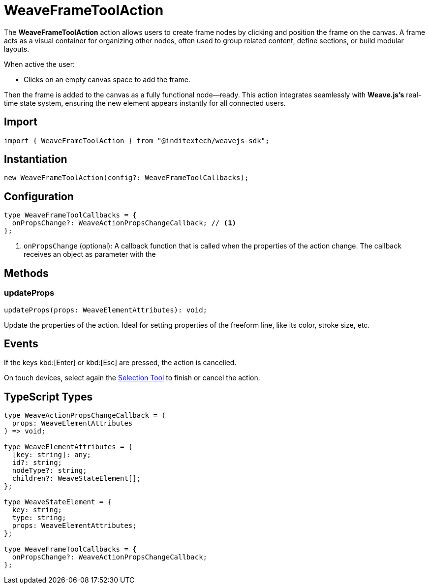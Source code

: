 = WeaveFrameToolAction

The **WeaveFrameToolAction** action allows users to create frame nodes by clicking
and position the frame on the canvas. A frame acts as a visual container for organizing
other nodes, often used to group related content, define sections, or build modular layouts.

When active the user:

* Clicks on an empty canvas space to add the frame.

Then the frame is added to the canvas as a fully functional node—ready.
This action integrates seamlessly with **Weave.js's** real-time state system,
ensuring the new element appears instantly for all connected users.

== Import

[source,typescript]
----
import { WeaveFrameToolAction } from "@inditextech/weavejs-sdk";
----

== Instantiation

[source,typescript]
----
new WeaveFrameToolAction(config?: WeaveFrameToolCallbacks);
----

== Configuration

[source,typescript]
----
type WeaveFrameToolCallbacks = {
  onPropsChange?: WeaveActionPropsChangeCallback; // <1>
};
----
<1> `onPropsChange` (optional): A callback function that is called when the properties
of the action change. The callback receives an object as parameter with the

== Methods

=== updateProps

[source,typescript]
----
updateProps(props: WeaveElementAttributes): void;
----

Update the properties of the action. Ideal for setting properties of the freeform line,
like its color, stroke size, etc.

== Events

If the keys kbd:[Enter] or kbd:[Esc] are pressed, the action is cancelled.

On touch devices, select again the xref:api-reference:sdk/actions/selection-tool.adoc[Selection Tool]
to finish or cancel the action.

== TypeScript Types

[source,typescript]
----
type WeaveActionPropsChangeCallback = (
  props: WeaveElementAttributes
) => void;

type WeaveElementAttributes = {
  [key: string]: any;
  id?: string;
  nodeType?: string;
  children?: WeaveStateElement[];
};

type WeaveStateElement = {
  key: string;
  type: string;
  props: WeaveElementAttributes;
};

type WeaveFrameToolCallbacks = {
  onPropsChange?: WeaveActionPropsChangeCallback;
};
----
